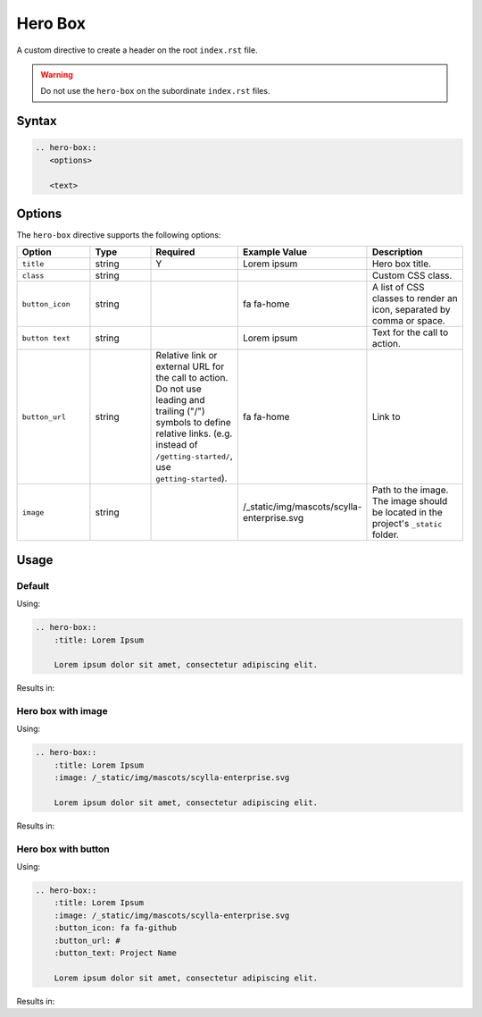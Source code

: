 Hero Box
========

A custom directive to create a header on the root ``index.rst`` file.

.. warning:: Do not use the ``hero-box`` on the subordinate ``index.rst`` files.

Syntax
------

.. code-block:: rst

   .. hero-box::
      <options>

      <text>

Options
-------

The ``hero-box`` directive supports the following options:

.. list-table::
  :widths: 20 20 10 20 30
  :header-rows: 1

  * - Option
    - Type
    - Required
    - Example Value
    - Description
  * - ``title``
    - string
    - Y
    - Lorem ipsum
    - Hero box title.
  * - ``class``
    - string
    -
    -
    - Custom CSS class.
  * - ``button_icon``
    - string
    -
    - fa fa-home
    - A list of CSS classes to render an icon, separated by comma or space.
  * - ``button text``
    - string
    -
    - Lorem ipsum
    - Text for the call to action.
  * - ``button_url``
    - string
    - Relative link or external URL for the call to action. Do not use leading and trailing ("/") symbols to define relative links. (e.g. instead of ``/getting-started/``, use ``getting-started``).
    - fa fa-home
    - Link to
  * - ``image``
    - string
    -
    - /_static/img/mascots/scylla-enterprise.svg
    - Path to the image. The image should be located in the project's ``_static`` folder.

Usage
-----

Default
.......

Using:

.. code-block:: rst

    .. hero-box::
        :title: Lorem Ipsum

        Lorem ipsum dolor sit amet, consectetur adipiscing elit.

Results in:

.. hero-box::
    :title: Lorem Ipsum

    Lorem ipsum dolor sit amet, consectetur adipiscing elit.

Hero box with image
...................

Using:

.. code-block:: rst

    .. hero-box::
        :title: Lorem Ipsum
        :image: /_static/img/mascots/scylla-enterprise.svg

        Lorem ipsum dolor sit amet, consectetur adipiscing elit.

Results in:

.. hero-box::
    :title: Lorem Ipsum
    :image: /_static/img/mascots/scylla-enterprise.svg

    Lorem ipsum dolor sit amet, consectetur adipiscing elit.

Hero box with button
....................

Using:

.. code-block:: rst

    .. hero-box::
        :title: Lorem Ipsum
        :image: /_static/img/mascots/scylla-enterprise.svg
        :button_icon: fa fa-github
        :button_url: #
        :button_text: Project Name

        Lorem ipsum dolor sit amet, consectetur adipiscing elit.

Results in:

.. hero-box::
    :title: Lorem Ipsum
    :image: /_static/img/mascots/scylla-enterprise.svg
    :button_icon: fa fa-github
    :button_url: #
    :button_text: Project Name

    Lorem ipsum dolor sit amet, consectetur adipiscing elit.
